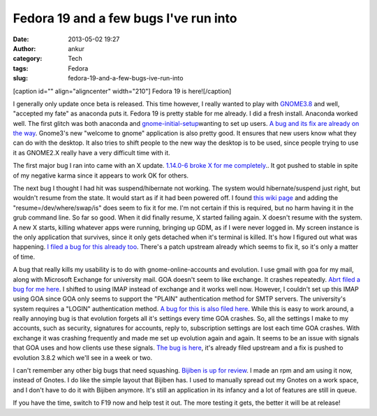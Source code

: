 Fedora 19 and a few bugs I've run into
######################################
:date: 2013-05-02 19:27
:author: ankur
:category: Tech
:tags: Fedora
:slug: fedora-19-and-a-few-bugs-ive-run-into

[caption id="" align="aligncenter" width="210"]\ |Fedora 19 alpha
banner| Fedora 19 is here![/caption]

I generally only update once beta is released. This time however, I
really wanted to play with `GNOME3.8`_ and well, "accepted my fate" as
anaconda puts it. Fedora 19 is pretty stable for me already. I did a
fresh install. Anaconda worked well. The first glitch was both anaconda
and `gnome-initial-setup`_\ wanting to set up users. `A bug and its fix
are already on the way`_. Gnome3's new "welcome to gnome" application is
also pretty good. It ensures that new users know what they can do with
the desktop. It also tries to shift people to the new way the desktop is
to be used, since people trying to use it as GNOME2.X really have a very
difficult time with it.

The first major bug I ran into came with an X update. `1.14.0-6 broke X
for me completely`_.. It got pushed to stable in spite of my negative
karma since it appears to work OK for others.

The next bug I thought I had hit was suspend/hibernate not working. The
system would hibernate/suspend just right, but wouldn't resume from the
state. It would start as if it had been powered off. I found `this wiki
page`_ and adding the "resume=/dev/where/swap/is" does seem to fix it
for me. I'm not certain if this is required, but no harm having it in
the grub command line. So far so good. When it did finally resume, X
started failing again. X doesn't resume with the system. A new X starts,
killing whatever apps were running, bringing up GDM, as if I were never
logged in. My screen instance is the only application that survives,
since it only gets detached when it's terminal is killed. It's how I
figured out what was happening. `I filed a bug for this already too`_.
There's a patch upstream already which seems to fix it, so it's only a
matter of time.

A bug that really kills my usability is to do with gnome-online-accounts
and evolution. I use gmail with goa for my mail, along with Microsoft
Exchange for university mail. GOA doesn't seem to like exchange. It
crashes repeatedly. `Abrt filed a bug for me here`_. I shifted to using
IMAP instead of exchange and it works well now. However, I couldn't set
up this IMAP using GOA since GOA only seems to support the "PLAIN"
authentication method for SMTP servers. The university's system requires
a "LOGIN" authentication method. `A bug for this is also filed here`_.
While this is easy to work around, a really annoying bug is that
evolution forgets all it's settings every time GOA crashes. So, all the
settings I make to my accounts, such as security, signatures for
accounts, reply to, subscription settings are lost each time GOA
crashes. With exchange it was crashing frequently and made me set up
evolution again and again. It seems to be an issue with signals that GOA
uses and how clients use these signals. `The bug is here`_, it's already
filed upstream and a fix is pushed to evolution 3.8.2 which we'll see in
a week or two.

I can't remember any other big bugs that need squashing. `Bijiben is up
for review`_. I made an rpm and am using it now, instead of Gnotes. I do
like the simple layout that Bijiben has. I used to manually spread out
my Gnotes on a work space, and I don't have to do it with Bijiben
anymore. It's still an application in its infancy and a lot of features
are still in queue.

If you have the time, switch to F19 now and help test it out. The more
testing it gets, the better it will be at release!

.. _GNOME3.8: http://fedoraproject.org/wiki/Features/Gnome3.8
.. _gnome-initial-setup: https://live.gnome.org/ThreePointFive/Features/InitialSetup
.. _A bug and its fix are already on the way: https://bugzilla.redhat.com/show_bug.cgi?id=929289
.. _1.14.0-6 broke X for me completely: https://bugzilla.redhat.com/show_bug.cgi?id=955400
.. _this wiki page: https://wiki.archlinux.org/index.php/Pm-utils#Editing_GRUB2.27s_defaults
.. _I filed a bug for this already too: https://bugzilla.redhat.com/show_bug.cgi?id=958611
.. _Abrt filed a bug for me here: https://bugzilla.redhat.com/show_bug.cgi?id=958336
.. _A bug for this is also filed here: https://bugzilla.redhat.com/show_bug.cgi?id=958338
.. _The bug is here: https://bugzilla.redhat.com/show_bug.cgi?id=956908
.. _Bijiben is up for review: https://bugzilla.redhat.com/show_bug.cgi?id=919265

.. |Fedora 19 alpha banner| image:: https://fedoraproject.org/w/uploads/5/55/Banners_cat_alpha.png
   :target: http://fedoraproject.org/get-prerelease
